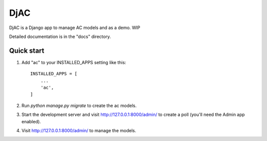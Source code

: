 =====
DjAC
=====

DjAC is a Django app to manage AC models and as a demo.
WIP

Detailed documentation is in the "docs" directory.

Quick start
-----------

1. Add "ac" to your INSTALLED_APPS setting like this::

    INSTALLED_APPS = [
        ...
        'ac',
    ]

2. Run `python manage.py migrate` to create the ac models.

3. Start the development server and visit http://127.0.0.1:8000/admin/
   to create a poll (you'll need the Admin app enabled).

4. Visit http://127.0.0.1:8000/admin/ to manage the models.
